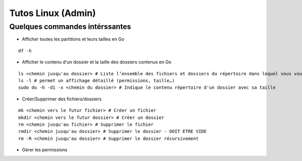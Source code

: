 Tutos Linux (Admin)
=======================

Quelques commandes intérssantes
-------------------------------------------------------------------------

- Afficher toutes les partitions et leurs tailles en Go

::

  df -h

- Afficher le contenu d'un dossier et la taille des dossiers contenus en Go

::

   ls <chemin jusqu'au dossier> # Liste l’ensemble des fichiers et dossiers du répertoire dans lequel vous vous trouvez
   ls -l # permet un affichage détaillé (permissions, taille…)
   sudo du -h -d1 -x <chemin du dossier> # Indique le contenu répertoire d'un dossier avec sa taille

- Créer/Supprimer des fichiers/dossiers

::

  mk <chemin vers le futur fichier> # Créer un fichier
  mkdir <chemin vers le futur dossier> # Créer un dossier
  rm <chemin jusqu'au fichier> # Supprimer le fichier
  rmdir <chemin jusqu'au dossier> # Supprimer le dossier - DOIT ETRE VIDE
  rm -R <chemin jusqu'au dossier> # Supprimer le dossier récursivement

- Gérer les permissions

::

  
